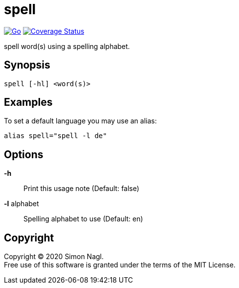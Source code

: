 = spell

image:https://github.com/simonnagl/spell/workflows/Go/badge.svg[Go,link=https://github.com/simonnagl/spell/actions?query=branch:master]
image:https://coveralls.io/repos/github/simonnagl/spell/badge.svg?branch=master&t=47TqXT[Coverage Status,link=https://coveralls.io/github/simonnagl/spell?branch=master]

spell word(s) using a spelling alphabet.

== Synopsis

	spell [-hl] <word(s)>

== Examples

To set a default language you may use an alias:

	alias spell="spell -l de"

== Options

*-h* :: Print this usage note (Default: false)
*-l* alphabet:: Spelling alphabet to use (Default: en)

== Copyright

Copyright (C) 2020 Simon Nagl. +
Free use of this software is granted under the terms of the MIT License.
